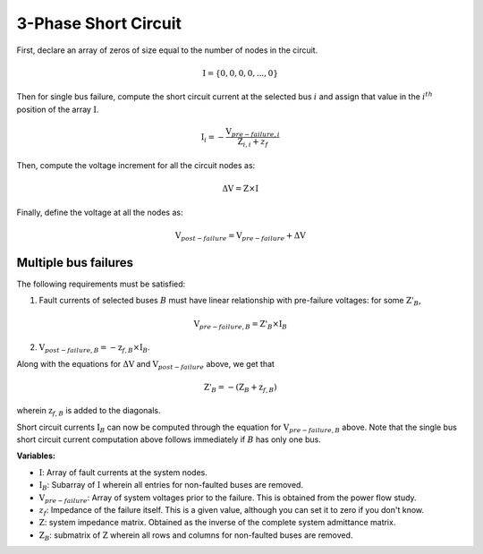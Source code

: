 .. _3_phase_sc:

3-Phase Short Circuit
=====================

First, declare an array of zeros of size equal to the number of nodes in the
circuit.

.. math::

    \textbf{I} = \{0, 0, 0, 0, ..., 0\}

Then for single bus failure, compute the short circuit current at the selected bus :math:`i` and assign
that value in the :math:`i^{th}` position of the array :math:`\textbf{I}`.

.. math::

    \textbf{I}_i = - \frac{\textbf{V}_{pre-failure, i}}{\textbf{Z}_{i, i} + z_f}

Then, compute the voltage increment for all the circuit nodes as:

.. math::

    \Delta \textbf{V} = \textbf{Z} \times \textbf{I}

Finally, define the voltage at all the nodes as:

.. math::

    \textbf{V}_{post-failure} = \textbf{V}_{pre-failure} + \Delta \textbf{V}

Multiple bus failures
---------------------
The following requirements must be satisfied:

1. Fault currents of selected buses :math:`B` must have linear relationship with pre-failure voltages: for some :math:`\textbf{Z'}_B`,

.. math::

    \textbf{V}_{pre-failure, B} = \textbf{Z'}_B \times \textbf{I}_B

2. :math:`\textbf{V}_{post-failure, B} = -\textbf{z}_{f,B} \times \textbf{I}_B`.

Along with the equations for :math:`\Delta \textbf{V}` and :math:`\textbf{V}_{post-failure}` above, we get that

.. math::

    \textbf{Z'}_B = -(\textbf{Z}_B + \textbf{z}_{f,B})

wherein :math:`\textbf{z}_{f,B}` is added to the diagonals.

Short circuit currents :math:`\textbf{I}_B` can now be computed through the equation for :math:`\textbf{V}_{pre-failure, B}` above.
Note that the single bus short circuit current computation above follows immediately if :math:`B` has only one bus.

**Variables:**

- :math:`\textbf{I}`: Array of fault currents at the system nodes.
- :math:`\textbf{I}_B`: Subarray of :math:`\textbf{I}` wherein all entries for non-faulted buses are removed.
- :math:`\textbf{V}_{pre-failure}`: Array of system voltages prior to the failure. This is obtained from the power flow study.
- :math:`z_f`: Impedance of the failure itself. This is a given value, although you can set it to zero if you don't know.
- :math:`\textbf{Z}`: system impedance matrix. Obtained as the inverse of the complete system admittance matrix.
- :math:`\textbf{Z}_B`: submatrix of :math:`\textbf{Z}` wherein all rows and columns for non-faulted buses are removed.
